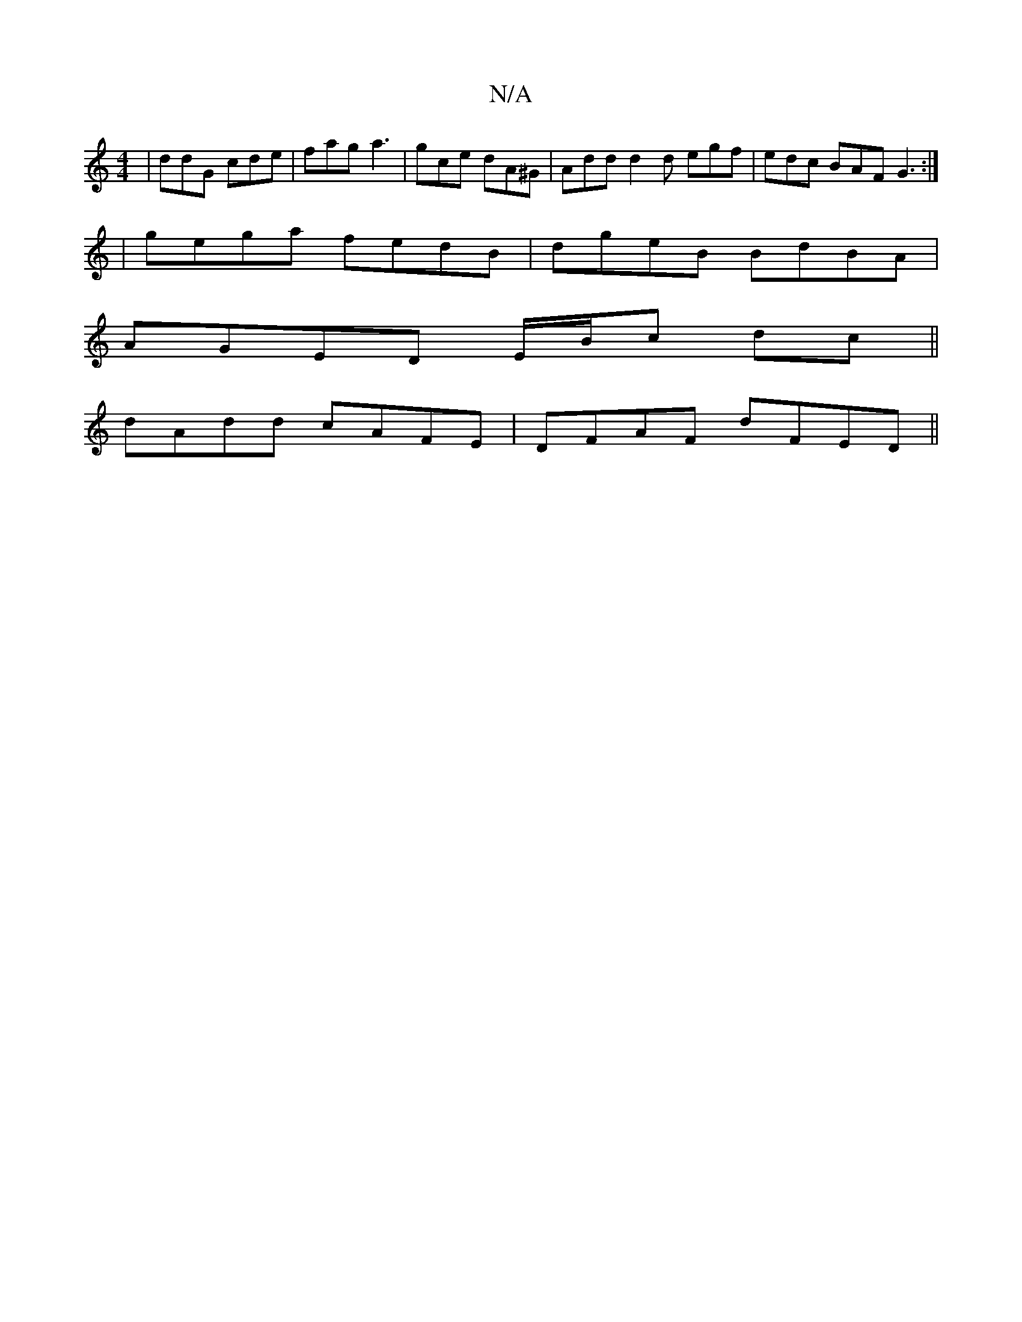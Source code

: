 X:1
T:N/A
M:4/4
R:N/A
K:Cmajor
|ddG cde|fag a3|gce dA^G|Add d2d egf|edc BAF G3:|
|gega fedB|dgeB BdBA |
AGED E/B/c dc||
dAdd cAFE|DFAF dFED||

|:D3 DFA z2e|f2d ABd |
ceA dgf | c3 cde | ~f3 ecA |
d2c dcd | edB A2 G | ABe d2d | ede d